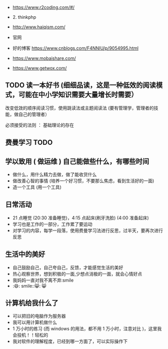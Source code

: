 - https://www.r2coding.com/#/
  
- 2. thinkphp
- http://www.haiqism.com/
- 官网
- 好的博客  https://www.cnblogs.com/F4NNIU/p/9054995.html
- https://www.mobaishare.com/
- https://www.getwox.com/

  
** TODO 读一本好书 (细细品读，这是一种低效的阅读模式，可能在中小学知识需要大量增长时需要） 
  
:注意:
改变低效的顺序阅读习惯，使用跳读法或主题阅读法 (要有管理学，管理者的技能，做自己的管理者）

必须接受的法则 ： 基础理论的存在
:END:
 
 
** 费曼学习 TODO
** 学以致用  ( 做运维 ) 自己能做些什么，有哪些时间
   
- 做什么，用什么精力去做，做了能收货什么
- 做改善心智的事情 (培养一个好习惯，不要那么焦虑，看到生活好的一面)
- 造一个工具 (用一个工具)

** 日常活动

- 21 点睡觉 (20:30 准备睡觉)，4:15 点起床(刷牙洗脸) (4:00 准备起床)
- 学习也是工作的一部分，工作累了要运动
- 对学习的内容，每学一段落，使用费曼学习法进行反思，过半天，要再次进行反思

** 生活中的美好
- 自己鼓励自己，自己夸自己，反馈，才能感觉生活的美好
- 热心观察世界，想到积极的一面,少想点消极的一面，就会心情好点
- 我妈妈一直对我不离不弃:smile
- :😄: smile::😸: 😸 

** 计算机给我什么了
  - 可以把旧的电脑作为服务器
  - 我可以用计算机做什么
  - 1 万小时的练习 (而 windows 的用法，都不用 1 万小时，注意对比 )，这里我会投机！！轻松的
  - 我对软件的理解程度，已经到哪一方面了，可以实际操作下
